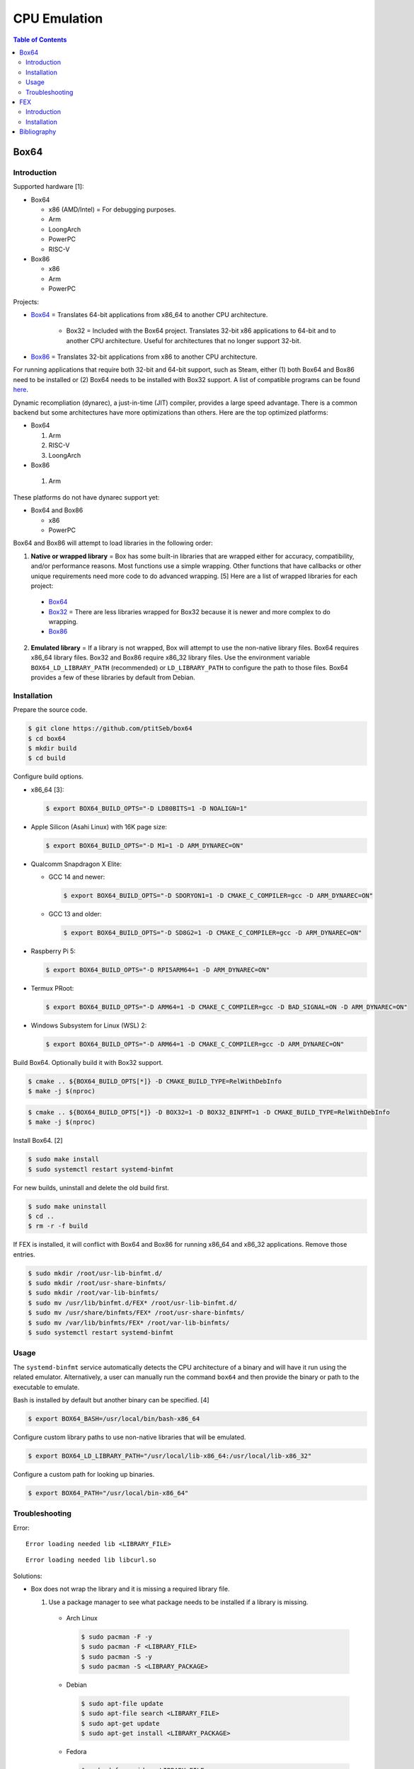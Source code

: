 CPU Emulation
=============

.. contents:: Table of Contents

Box64
-----

Introduction
~~~~~~~~~~~~

Supported hardware [1]:

-  Box64

   -  x86 (AMD/Intel) = For debugging purposes.
   -  Arm
   -  LoongArch
   -  PowerPC
   -  RISC-V

-  Box86

   -  x86
   -  Arm
   -  PowerPC

Projects:

-  `Box64 <https://github.com/ptitSeb/box64>`__ = Translates 64-bit applications from x86_64 to another CPU architecture.

     -  Box32 = Included with the Box64 project. Translates 32-bit x86 applications to 64-bit and to another CPU architecture. Useful for architectures that no longer support 32-bit.

-  `Box86 <https://github.com/ptitSeb/box86>`__ = Translates 32-bit applications from x86 to another CPU architecture.

For running applications that require both 32-bit and 64-bit support, such as Steam, either (1) both Box64 and Box86 need to be installed or (2) Box64 needs to be installed with Box32 support. A list of compatible programs can be found `here <https://box86.org/app/>`__.

Dynamic recompliation (dynarec), a just-in-time (JIT) compiler, provides a large speed advantage. There is a common backend but some architectures have more optimizations than others. Here are the top optimized platforms:

-  Box64

   1.  Arm
   2.  RISC-V
   3.  LoongArch

-  Box86

  1.  Arm

These platforms do not have dynarec support yet:

-  Box64 and Box86

   -  x86
   -  PowerPC

Box64 and Box86 will attempt to load libraries in the following order:

1.  **Native or wrapped library** = Box has some built-in libraries that are wrapped either for accuracy, compatibility, and/or performance reasons. Most functions use a simple wrapping. Other functions that have callbacks or other unique requirements need more code to do advanced wrapping. [5] Here are a list of wrapped libraries for each project:

   -  `Box64 <https://github.com/ptitSeb/box64/blob/main/src/library_list.h>`__
   -  `Box32 <https://github.com/ptitSeb/box64/blob/main/src/library_list_32.h>`__ = There are less libraries wrapped for Box32 because it is newer and more complex to do wrapping.
   -  `Box86 <https://github.com/ptitSeb/box86/blob/master/src/library_list.h>`__

2.  **Emulated library** = If a library is not wrapped, Box will attempt to use the non-native library files. Box64 requires x86_64 library files. Box32 and Box86 require x86_32 library files. Use the environment variable ``BOX64_LD_LIBRARY_PATH`` (recommended) or ``LD_LIBRARY_PATH`` to configure the path to those files. Box64 provides a few of these libraries by default from Debian.

Installation
~~~~~~~~~~~~

Prepare the source code.

.. code-block:: sh

   $ git clone https://github.com/ptitSeb/box64
   $ cd box64
   $ mkdir build
   $ cd build

Configure build options.

-  x86_64 [3]:

   .. code-block:: sh

      $ export BOX64_BUILD_OPTS="-D LD80BITS=1 -D NOALIGN=1"

-  Apple Silicon (Asahi Linux) with 16K page size:

   .. code-block:: sh

      $ export BOX64_BUILD_OPTS="-D M1=1 -D ARM_DYNAREC=ON"

-  Qualcomm Snapdragon X Elite:

   -  GCC 14 and newer:

      .. code-block:: sh

         $ export BOX64_BUILD_OPTS="-D SDORYON1=1 -D CMAKE_C_COMPILER=gcc -D ARM_DYNAREC=ON"

   -  GCC 13 and older:

      .. code-block:: sh

         $ export BOX64_BUILD_OPTS="-D SD8G2=1 -D CMAKE_C_COMPILER=gcc -D ARM_DYNAREC=ON"

-  Raspberry Pi 5:

   .. code-block:: sh

      $ export BOX64_BUILD_OPTS="-D RPI5ARM64=1 -D ARM_DYNAREC=ON"

-  Termux PRoot:

   .. code-block:: sh

      $ export BOX64_BUILD_OPTS="-D ARM64=1 -D CMAKE_C_COMPILER=gcc -D BAD_SIGNAL=ON -D ARM_DYNAREC=ON"

-  Windows Subsystem for Linux (WSL) 2:

   .. code-block:: sh

      $ export BOX64_BUILD_OPTS="-D ARM64=1 -D CMAKE_C_COMPILER=gcc -D ARM_DYNAREC=ON"

Build Box64. Optionally build it with Box32 support.

.. code-block:: sh

   $ cmake .. ${BOX64_BUILD_OPTS[*]} -D CMAKE_BUILD_TYPE=RelWithDebInfo
   $ make -j $(nproc)

.. code-block:: sh

   $ cmake .. ${BOX64_BUILD_OPTS[*]} -D BOX32=1 -D BOX32_BINFMT=1 -D CMAKE_BUILD_TYPE=RelWithDebInfo
   $ make -j $(nproc)

Install Box64. [2]

.. code-block:: sh

   $ sudo make install
   $ sudo systemctl restart systemd-binfmt

For new builds, uninstall and delete the old build first.

.. code-block:: sh

   $ sudo make uninstall
   $ cd ..
   $ rm -r -f build

If FEX is installed, it will conflict with Box64 and Box86 for running x86_64 and x86_32 applications. Remove those entries.

.. code-block:: sh

   $ sudo mkdir /root/usr-lib-binfmt.d/
   $ sudo mkdir /root/usr-share-binfmts/
   $ sudo mkdir /root/var-lib-binfmts/
   $ sudo mv /usr/lib/binfmt.d/FEX* /root/usr-lib-binfmt.d/
   $ sudo mv /usr/share/binfmts/FEX* /root/usr-share-binfmts/
   $ sudo mv /var/lib/binfmts/FEX* /root/var-lib-binfmts/
   $ sudo systemctl restart systemd-binfmt

Usage
~~~~~

The ``systemd-binfmt`` service automatically detects the CPU architecture of a binary and will have it run using the related emulator. Alternatively, a user can manually run the command ``box64`` and then provide the binary or path to the executable to emulate.

Bash is installed by default but another binary can be specified. [4]

.. code-block:: sh

   $ export BOX64_BASH=/usr/local/bin/bash-x86_64

Configure custom library paths to use non-native libraries that will be emulated.

.. code-block:: sh

   $ export BOX64_LD_LIBRARY_PATH="/usr/local/lib-x86_64:/usr/local/lib-x86_32"

Configure a custom path for looking up binaries.

.. code-block:: sh

   $ export BOX64_PATH="/usr/local/bin-x86_64"

Troubleshooting
~~~~~~~~~~~~~~~

Error:

::

   Error loading needed lib <LIBRARY_FILE>

::

   Error loading needed lib libcurl.so

Solutions:

-  Box does not wrap the library and it is missing a required library file.

   1.  Use a package manager to see what package needs to be installed if a library is missing.

      -  Arch Linux

         .. code-block:: sh

            $ sudo pacman -F -y
            $ sudo pacman -F <LIBRARY_FILE>
            $ sudo pacman -S -y
            $ sudo pacman -S <LIBRARY_PACKAGE>

      -  Debian

         .. code-block:: sh

            $ sudo apt-file update
            $ sudo apt-file search <LIBRARY_FILE>
            $ sudo apt-get update
            $ sudo apt-get install <LIBRARY_PACKAGE>

      -  Fedora

         .. code-block:: sh

            $ sudo dnf provides <LIBRARY_FILE>
            $ sudo dnf install <LIBRARY_PACKAGE>

   2.  Use non-native library files. Use the environment variable ``BOX64_LD_LIBRARY_PATH`` to configure the path to those files.

----

Error:

::

   Error: PltResolver: Symbol  <FUNCTION>(ver 1: <FUNCTION>) not found, cannot apply R_X86_64_JUMP_SLOT <HEXADECIMAL> (<HEXADECIMAL>) in <LIBRARY_FILE>

::

   Error: PltResolver: Symbol  gtk_key_snooper_install(ver 1: gtk_key_snooper_install) not found, cannot apply R_X86_64_JUMP_SLOT 0x84e088 (0x414116) in /usr/share/wattconfig-eco/wattconfigecolaz (local_maplib=(nil), global maplib=0x5c8511c0, deepbind=0)

Solution:

-  Open a `GitHub Issue <https://github.com/ptitSeb/box64/issues/new>`__ with Box64 to wrap the x86_64 function.

----

Error:

::

   Error: PltResolver32: Symbol  <FUNCTION>(ver 1: <FUNCTION>) not found, cannot apply R_386_JUMP_SLOT <HEXADECIMAL> (<HEXADECIMAL>) in <LIBRARY_FILE>

::

   Error: PltResolver32: Symbol  SDL_LoadObject(ver 0: SDL_LoadObject) not found, cannot apply R_386_JUMP_SLOT 0x40016090 (0x40001866) in /home/user/GOG Games/PixelJunk Shooter/game/l32bin/libSDL2_image-2.0.so.0

Solution:

-  Open a `GitHub Issue <https://github.com/ptitSeb/box64/issues/new>`__ with Box64 to wrap the x86_32 function for Box32.

FEX
---

Introduction
~~~~~~~~~~~~

Supported hardware:

-  Arm 64-bit

FEX emulates both x86_64 and x86_32. Arm 32-bit systems are not supported. [1]

Installation
~~~~~~~~~~~~

-  Arch Linux

   .. code-block:: sh

      $ yay -S fex-emu

-  Ubuntu >= 22.04

   .. code-block:: sh

      $ sudo apt install curl squashfs-tools
      $ curl --silent https://raw.githubusercontent.com/FEX-Emu/FEX/main/Scripts/InstallFEX.py --output /tmp/InstallFEX.py && python3 /tmp/InstallFEX.py && rm /tmp/InstallFEX.py

Run FEX-Emu at least once to download a required x86_64 root file system. It is about 1 GiB in size and will be installed to ``${HOME}/.fex-emu/RootFS/<OS_NAME>_<OS_VERSION>.sqsh``. Select the operating system that is most similar to one being used. When asked to extract it or to use the SquashFS image as-is, select to extract as it is more likely to work. [7]

.. code-block:: sh

   $ FEXInterpreter /usr/bin/uname -a

::

   RootFS not found. Running FEXRootFSFetcher to get rootfs
   RootFS not found. Do you want to try and download one?
   Response {y,yes,1} or {n,no,0}
   y
   RootFS list selection
   Options:
   	0: Cancel
   	1: Fedora 40 (SquashFS)
   	2: Fedora 38 (SquashFS)
   	3: ArchLinux (SquashFS)
   	4: Ubuntu 24.04 (SquashFS)
   	5: Ubuntu 23.10 (SquashFS)
   	6: Ubuntu 23.04 (SquashFS)
   	7: Ubuntu 22.10 (SquashFS)
   	8: Ubuntu 22.04 (SquashFS)
   	9: Ubuntu 20.04 (SquashFS)
   	
     Response {1-9} or 0 to cancel

::

   Do you wish to extract the squashfs file or use it as-is?
   Options:
   	0: Cancel
   	1: Extract
   	2: As-Is
   
   Response {1-2} or 0 to cancel
   1

If Box64 and/or Box86 is installed, it will conflict with FEX for running x86_64 and x86_32 applications. Remove those entries. [7]

.. code-block:: sh

   $ sudo mkdir /root/etc-binfmt.d/
   $ sudo mv /etc/binfmt.d/box* /root/etc-binfmt.d/
   $ sudo systemctl restart systemd-binfmt

Bibliography
------------

1. "Box86 / Box64." Box86 / Box64. Accessed October 16, 2024. https://box86.org/
2. "Compiling/Installing." GitHub pitSeb/box64. August 26, 2024. Accessed October 16, 2024. https://github.com/ptitSeb/box64/blob/main/docs/COMPILE.md
3. "box64-git.git." AUR Package Repositories. January 8, 2024. Accessed October 16, 2024. https://aur.archlinux.org/cgit/aur.git/tree/PKGBUILD?h=box64-git
4. "Running Bash with Box86 & Box64." Box86 / Box64. September 13, 2022. Accessed October 17, 2024. https://box86.org/2022/09/running-bash-with-box86-box64/
5. "A deep dive into library wrapping." Box86 / Box64. August 22, 2021. Accessed October 21, 2024. https://box86.org/2021/08/a-deep-dive-into-library-wrapping/
6. "FEX - Fast x86 emulation frontend." GitHub FEX-Emu/FEX. October 29, 2024. Accessed October 29, 2024. https://github.com/FEX-Emu/FEX
7. "Steam in FEX." postmarketOS Wiki. October 25, 2024. Accessed October 29, 2024. https://wiki.postmarketos.org/wiki/Steam_in_FEX
